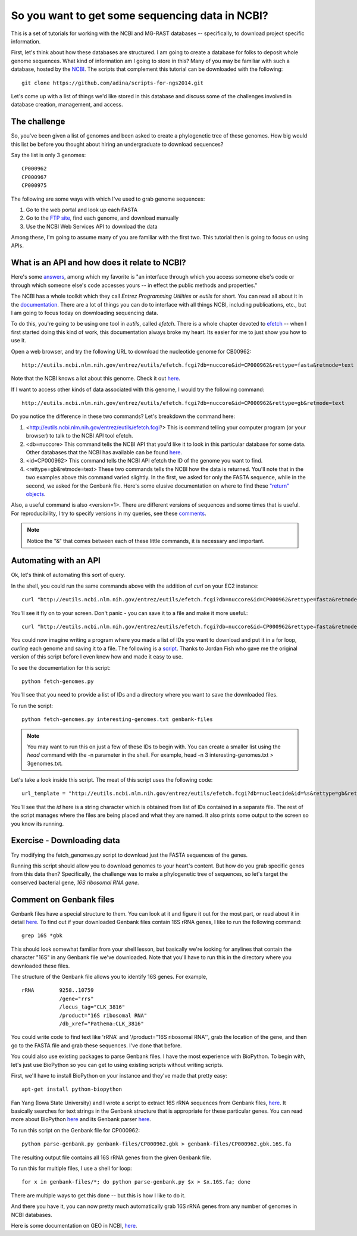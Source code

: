 ================================================
So you want to get some sequencing data in NCBI?
================================================

This is a set of tutorials for working with the NCBI and MG-RAST databases -- s\
pecifically, to download project specific information.

First, let's think about how these databases are structured.  I am going to cre\
ate a database for folks to deposit whole genome sequences.  What kind of infor\
mation am I going to store in this?  Many of you may be familiar with such a da\
tabase, hosted by the `NCBI <http://www.ncbi.nlm.nih.gov/>`_.  The scripts that complement this tutorial can be downloaded with the following::

    git clone https://github.com/adina/scripts-for-ngs2014.git

Let's come up with a list of things we'd like stored in	this database and discuss some	of the challenges involved in database creation, management, and access.

The challenge
-------------
So, you've been	given a	list of	genomes	and been asked to create a phylogenetic tree of these genomes.	 How big would this list be before you thought about hiring an undergraduate to download sequences?

Say the list is only 3 genomes::

   CP000962
   CP000967
   CP000975
   
The following are some ways with which I've used to grab genome sequences:

#. Go to the web portal and look up each FASTA
#. Go to the `FTP site <ftp://ftp.ncbi.nlm.nih.gov/refseq/>`_, find each genome, and download manually
#. Use the NCBI Web Services API to download the data

Among these, I'm going to assume many of you are familiar with the first two.  This tutorial then is going to focus on using APIs.  

What is an API and how does it relate to NCBI?
----------------------------------------------

Here's some `answers <http://stackoverflow.com/questions/7440379/what-exactly-is-the-meaning-of-an-api>`_, among which my favorite is "an interface through which you access someone else's code or through which someone else's code accesses yours -- in effect the public methods and properties."

The NCBI has a whole toolkit which they call *Entrez Programming Utilities* or *eutils* for short.  You can read all about it in the `documentation <http://www.ncbi.nlm.nih.gov/books/NBK25501/>`_.  There are a lot of things you can do to interface with all things NCBI, including publications, etc., but I am going to focus today on downloading sequencing data.

To do this, you're going to be using one tool in *eutils*, called *efetch*.  There is a whole chapter devoted to `efetch <http://www.ncbi.nlm.nih.gov/books/NBK25499/#chapter4.EFetch>`_ -- when I first started doing this kind of work, this documentation always broke my heart.  Its easier for me to just show you how to use it.

Open a web browser, and try the following URL to download the nucleotide genome for CB00962::

    http://eutils.ncbi.nlm.nih.gov/entrez/eutils/efetch.fcgi?db=nuccore&id=CP000962&rettype=fasta&retmode=text

Note that the NCBI knows a lot about this genome.  Check it out `here <http://www.ncbi.nlm.nih.gov/nuccore/CP000962>`_.

If I want to access other kinds of data associated with this genome, I would try the following command::

   http://eutils.ncbi.nlm.nih.gov/entrez/eutils/efetch.fcgi?db=nuccore&id=CP000962&rettype=gb&retmode=text

Do you notice the difference in these two commands?  Let's breakdown the command here:

#.  <http://eutils.ncbi.nlm.nih.gov/entrez/eutils/efetch.fcgi?>  This is command telling your computer program (or your browser) to talk to the NCBI API tool efetch.
#.  <db=nuccore>  This command tells the NCBI API that you'd like it to look in this particular database for some data.  Other databases that the NCBI has available can be found `here <http://eutils.ncbi.nlm.nih.gov/entrez/eutils/einfo.fcgi>`_.
#.  <id=CP000962>  This command tells the NCBI API efetch the ID of the genome you want to find.
#.  <rettype=gb&retmode=text>  These two commands tells the NCBI how the data is returned.  You'll note that in the two examples above this command varied slightly.  In the first, we asked for only the FASTA sequence, while in the second, we asked for the Genbank file.  Here's some elusive documentation on where to find these `"return" objects <http://www.ncbi.nlm.nih.gov/books/NBK25499/table/chapter4.chapter4_table1/?report=objectonly>`_.  


Also, a useful command is also <version=1>.  There are different versions of sequences and some times that is useful.  For reproducibility, I try to specify versions in my queries, see these `comments <http://www.ncbi.nlm.nih.gov/Class/MLACourse/Modules/Format/exercises/qa_accession_vs_gi.html>`_.

.. Note:: 

   Notice the "&" that comes between each of these little commands, it is necessary and important.   

Automating with an API
----------------------

Ok, let's think of automating this sort of query.  

In the shell, you could run the same commands above with the addition of *curl* on your EC2 instance::

    curl "http://eutils.ncbi.nlm.nih.gov/entrez/eutils/efetch.fcgi?db=nuccore&id=CP000962&rettype=fasta&retmode=text"

You'll see it fly on to your screen.  Don't panic - you can save it to a file and make it more useful.::

    curl "http://eutils.ncbi.nlm.nih.gov/entrez/eutils/efetch.fcgi?db=nuccore&id=CP000962&rettype=fasta&retmode=text" > CP000962.fa

You could now imagine writing a program where you made a list of IDs you want to download and put it in a for loop, *curling* each genome and saving it to a file.  The following is a `script <https://github.com/adina/tutorial-ngs-2014/blob/master/ncbi/fetch-genomes.py>`_.  Thanks to Jordan Fish who gave me the original version of this script before I even knew how and made it easy to use.

To see the documentation for this script::

    python fetch-genomes.py

You'll see that you need to provide a list of IDs and a directory where you want to save the downloaded files.

To run the script::

    python fetch-genomes.py interesting-genomes.txt genbank-files

.. Note::
    
    You may want to run this on just a few of these IDs to begin with.  You can create a smaller list using the *head* command with the -n parameter in the shell.  For example, head -n 3 interesting-genomes.txt > 3genomes.txt.
 
Let's take a look inside this script.  The meat of this script uses the following code::

    url_template = "http://eutils.ncbi.nlm.nih.gov/entrez/eutils/efetch.fcgi?db=nucleotide&id=%s&rettype=gb&retmode=text"

You'll see that the *id* here is a string character which is obtained from list of IDs contained in a separate file.  The rest of the script manages where the files are being placed and what they are named.  It also prints some output to the screen so you know its running.

Exercise - Downloading data
---------------------------

Try modifying the fetch_genomes.py script to download just the FASTA sequences of the genes.

Running this script should allow you to download genomes to your heart's content.  But how do you grab specific genes from this data then?  Specifically, the challenge was to make a phylogenetic tree of sequences, so let's target the conserved bacterial gene, *16S ribosomal RNA gene*.

Comment on Genbank files
------------------------

Genbank files have a special structure to them.  You can look at it and figure it out for the most part, or read about it in detail `here <http://www.ncbi.nlm.nih.gov/Sitemap/samplerecord.html>`_.  To find out if your downloaded Genbank files contain 16S rRNA genes, I like to run the following command::

    grep 16S *gbk

This should look somewhat familiar from your shell lesson, but basically we're looking for anylines that contain the character "16S" in any Genbank file we've downloaded.  Note that you'll have to run this in the directory where you downloaded these files.

The structure of the Genbank file allows you to identify 16S genes.  For example, ::

         rRNA        9258..10759
                     /gene="rrs"
                     /locus_tag="CLK_3816"
                     /product="16S ribosomal RNA"
                     /db_xref="Pathema:CLK_3816"

You could write code to find text like 'rRNA' and '/product="16S ribosomal RNA"', grab the location of the gene, and then go to the FASTA file and grab these sequences.  I've done that before.  

You could also use existing packages to parse Genbank files.  I have the most experience with BioPython.  To begin with, let's just use BioPython so you can get to using existing scripts without writing scripts.  


First, we'll have to install BioPython on your instance and they've made that pretty easy::

    apt-get install python-biopython

Fan Yang (Iowa State University) and I wrote a script to extract 16S rRNA sequences from Genbank files, `here <https://github.com/adina/tutorial-ngs-2014/blob/master/ncbi/parse-genbank.py>`_.  It basically searches for text strings in the Genbank structure that is appropriate for these particular genes.  You can read more about BioPython `here <http://biopython.org/DIST/docs/tutorial/Tutorial.html>`_ and its Genbank parser `here <http://biopython.org/DIST/docs/api/Bio.GenBank-module.html>`_.  

To run this script on the Genbank file for CP000962::

    python parse-genbank.py genbank-files/CP000962.gbk > genbank-files/CP000962.gbk.16S.fa

The resulting output file contains all 16S rRNA genes from the given Genbank file.

To run this for multiple files, I use a shell for loop::

    for x in genbank-files/*; do python parse-genbank.py $x > $x.16S.fa; done

There are multiple ways to get this done -- but this is how I like to do it.

And there you have it, you can now pretty much automatically grab 16S rRNA genes from any number of genomes in NCBI databases.

Here is some documentation on GEO in NCBI, `here <http://www.ncbi.nlm.nih.gov/geo/info/geo_paccess.html>`_.





